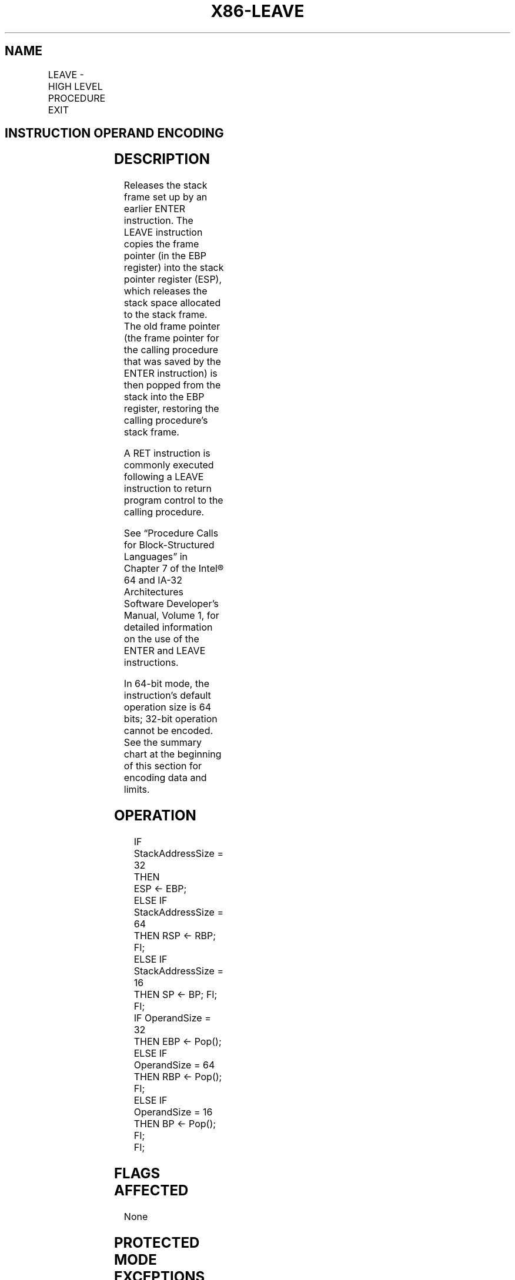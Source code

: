 .nh
.TH "X86-LEAVE" "7" "May 2019" "TTMO" "Intel x86-64 ISA Manual"
.SH NAME
LEAVE - HIGH LEVEL PROCEDURE EXIT
.TS
allbox;
l l l l l l 
l l l l l l .
\fB\fCOpcode\fR	\fB\fCInstruction\fR	\fB\fCOp/En\fR	\fB\fC64\-Bit Mode\fR	\fB\fCCompat/Leg Mode\fR	\fB\fCDescription\fR
C9	LEAVE	ZO	Valid	Valid	Set SP to BP, then pop BP.
C9	LEAVE	ZO	N.E.	Valid	Set ESP to EBP, then pop EBP.
C9	LEAVE	ZO	Valid	N.E.	Set RSP to RBP, then pop RBP.
.TE

.SH INSTRUCTION OPERAND ENCODING
.TS
allbox;
l l l l l 
l l l l l .
Op/En	Operand 1	Operand 2	Operand 3	Operand 4
ZO	NA	NA	NA	NA
.TE

.SH DESCRIPTION
.PP
Releases the stack frame set up by an earlier ENTER instruction. The
LEAVE instruction copies the frame pointer (in the EBP register) into
the stack pointer register (ESP), which releases the stack space
allocated to the stack frame. The old frame pointer (the frame pointer
for the calling procedure that was saved by the ENTER instruction) is
then popped from the stack into the EBP register, restoring the calling
procedure’s stack frame.

.PP
A RET instruction is commonly executed following a LEAVE instruction to
return program control to the calling procedure.

.PP
See “Procedure Calls for Block\-Structured Languages” in Chapter 7 of the
Intel® 64 and IA\-32 Architectures Software Developer’s Manual, Volume 1,
for detailed information on the use of the ENTER and LEAVE instructions.

.PP
In 64\-bit mode, the instruction’s default operation size is 64 bits;
32\-bit operation cannot be encoded. See the summary chart at the
beginning of this section for encoding data and limits.

.SH OPERATION
.PP
.RS

.nf
IF StackAddressSize = 32
    THEN
        ESP ← EBP;
    ELSE IF StackAddressSize = 64
        THEN RSP ← RBP; FI;
    ELSE IF StackAddressSize = 16
        THEN SP ← BP; FI;
FI;
IF OperandSize = 32
    THEN EBP ← Pop();
    ELSE IF OperandSize = 64
        THEN RBP ← Pop(); FI;
    ELSE IF OperandSize = 16
        THEN BP ← Pop(); FI;
FI;

.fi
.RE

.SH FLAGS AFFECTED
.PP
None

.SH PROTECTED MODE EXCEPTIONS
.TS
allbox;
l l 
l l .
#SS(0)	T{
If the EBP register points to a location that is not within the limits of the current stack segment.
T}
#PF(fault\-code)	If a page fault occurs.
#AC(0)	T{
If alignment checking is enabled and an unaligned memory reference is made while the current privilege level is 3.
T}
#UD	If the LOCK prefix is used.
.TE

.SH REAL\-ADDRESS MODE EXCEPTIONS
.TS
allbox;
l l 
l l .
#GP	T{
If the EBP register points to a location outside of the effective address space from 0 to FFFFH.
T}
#UD	If the LOCK prefix is used.
.TE

.SH VIRTUAL\-8086 MODE EXCEPTIONS
.TS
allbox;
l l 
l l .
#GP(0)	T{
If the EBP register points to a location outside of the effective address space from 0 to FFFFH.
T}
#PF(fault\-code)	If a page fault occurs.
#AC(0)	T{
If alignment checking is enabled and an unaligned memory reference is made.
T}
#UD	If the LOCK prefix is used.
.TE

.SH COMPATIBILITY MODE EXCEPTIONS
.PP
Same exceptions as in protected mode.

.SH 64\-BIT MODE EXCEPTIONS
.TS
allbox;
l l 
l l .
#SS(0)	T{
If the stack address is in a non\-canonical form.
T}
#AC(0)	T{
If alignment checking is enabled and an unaligned memory reference is made while the current privilege level is 3.
T}
#UD	If the LOCK prefix is used.
.TE

.SH SEE ALSO
.PP
x86\-manpages(7) for a list of other x86\-64 man pages.

.SH COLOPHON
.PP
This UNOFFICIAL, mechanically\-separated, non\-verified reference is
provided for convenience, but it may be incomplete or broken in
various obvious or non\-obvious ways. Refer to Intel® 64 and IA\-32
Architectures Software Developer’s Manual for anything serious.

.br
This page is generated by scripts; therefore may contain visual or semantical bugs. Please report them (or better, fix them) on https://github.com/ttmo-O/x86-manpages.

.br
Copyleft TTMO 2020 (Turkish Unofficial Chamber of Reverse Engineers - https://ttmo.re).

